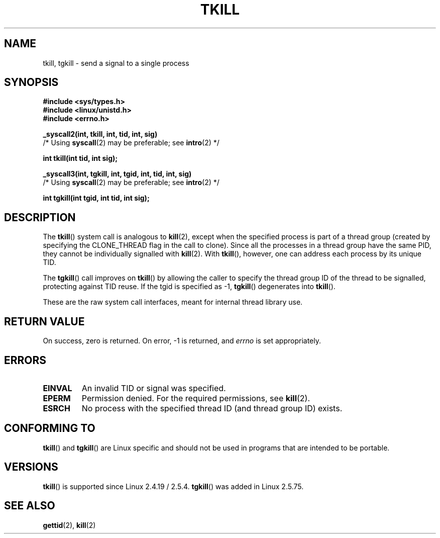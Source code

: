 .\" Hey Emacs! This file is -*- nroff -*- source.
.\"
.\" Copyright 2003 Abhijit Menon-Sen <ams@wiw.org>
.\" Permission is granted to make and distribute verbatim copies of this
.\" manual provided the copyright notice and this permission notice are
.\" preserved on all copies.
.\"
.\" Permission is granted to copy and distribute modified versions of this
.\" manual under the conditions for verbatim copying, provided that the
.\" entire resulting derived work is distributed under the terms of a
.\" permission notice identical to this one.
.\"
.\" Since the Linux kernel and libraries are constantly changing, this
.\" manual page may be incorrect or out-of-date.  The author(s) assume no
.\" responsibility for errors or omissions, or for damages resulting from
.\" the use of the information contained herein.  The author(s) may not
.\" have taken the same level of care in the production of this manual,
.\" which is licensed free of charge, as they might when working
.\" professionally.
.\"
.\" Formatted or processed versions of this manual, if unaccompanied by
.\" the source, must acknowledge the copyright and authors of this work.
.\"
.\" 2004-05-31, added tgkill, ahu, aeb
.\"
.TH TKILL 2 "2004-05-31" "Linux 2.6.6" "Linux Programmer's Manual"
.SH NAME
tkill, tgkill \- send a signal to a single process
.SH SYNOPSIS
.nf
.B #include <sys/types.h>
.br
.B #include <linux/unistd.h>
.br
.B #include <errno.h>
.sp
.B "_syscall2(int, tkill, int, tid, int, sig)"
          /* Using \fBsyscall\fP(2) may be preferable; see \fBintro\fP(2) */
.sp
.B int tkill(int tid, int sig);
.sp
.B "_syscall3(int, tgkill, int, tgid, int, tid, int, sig)"
          /* Using \fBsyscall\fP(2) may be preferable; see \fBintro\fP(2) */
.sp
.B int tgkill(int tgid, int tid, int sig);
.fi
.SH DESCRIPTION
The \fBtkill\fP() system call is analogous to
.BR kill (2),
except when the specified process is part of a thread group
(created by specifying the CLONE_THREAD flag in the call to clone).
Since all the processes in a thread group have the same PID,
they cannot be individually signalled with \fBkill\fP(2).
With \fBtkill\fP(), however, one can address each process
by its unique TID.
.PP
The \fBtgkill\fP() call improves on \fBtkill\fP() by allowing the caller to
specify the thread group ID of the thread to be signalled, protecting
against TID reuse.
If the tgid is specified as \-1, \fBtgkill\fP() degenerates
into \fBtkill\fP().
.PP
These are the raw system call interfaces, meant for internal
thread library use.
.SH "RETURN VALUE"
On success, zero is returned.
On error, \-1 is returned, and \fIerrno\fP
is set appropriately.
.SH ERRORS
.TP
.B EINVAL
An invalid TID or signal was specified.
.TP
.B EPERM
Permission denied.
For the required permissions, see
.BR kill (2).
.TP
.B ESRCH
No process with the specified thread ID (and thread group ID) exists.
.SH "CONFORMING TO"
\fBtkill\fP() and \fBtgkill\fP() are Linux specific and should not be used
in programs that are intended to be portable.
.SH VERSIONS
\fBtkill\fP() is supported since Linux 2.4.19 / 2.5.4.
\fBtgkill\fP() was added in Linux 2.5.75.
.SH "SEE ALSO"
.BR gettid (2),
.BR kill (2)
